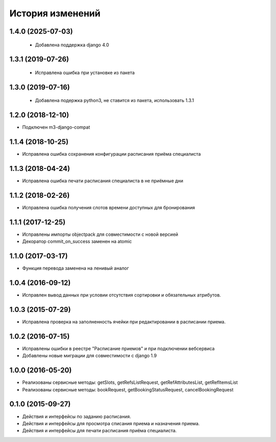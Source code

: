 .. :changelog:

История изменений
-----------------

1.4.0 (2025-07-03)
++++++++++++++++++

 - Добавлена поддержка django 4.0

1.3.1 (2019-07-26)
++++++++++++++++++

 - Исправлена ошибка при установке из пакета

1.3.0 (2019-07-16)
++++++++++++++++++

 - Добавлена подержка python3, не ставится из пакета, использовать 1.3.1

1.2.0 (2018-12-10)
++++++++++++++++++

- Подключен m3-django-compat

1.1.4 (2018-10-25)
++++++++++++++++++

- Исправлена ошибка сохранения конфигурации расписания приёма специалиста

1.1.3 (2018-04-24)
++++++++++++++++++

- Исправлена ошибка печати расписания специалиста в не приёмные дни

1.1.2 (2018-02-26)
++++++++++++++++++

- Исправлена ошибка получения слотов времени доступных для бронирования

1.1.1 (2017-12-25)
++++++++++++++++++
- Исправлены импорты objectpack для совместимости с новой версией
- Декоратор commit_on_success заменен на atomic

1.1.0 (2017-03-17)
++++++++++++++++++
- Функция перевода заменена на ленивый аналог

1.0.4 (2016-09-12)
++++++++++++++++++
- Исправлен вывод данных при условии отсутствия сортировки и обязательных атрибутов.

1.0.3 (2015-07-29)
++++++++++++++++++
- Исправлена проверка на заполненность ячейки при редактировании в расписании приема.

1.0.2 (2016-07-15)
++++++++++++++++++
- Исправлены ошибки в реестре "Расписание приемов" и при подключении вебсервиса
- Добавлены новые миграции для совместимости с django 1.9

1.0.0 (2016-05-20)
++++++++++++++++++
- Реализованы сервисные методы: getSlots, getRefsListRequest, getRefAttributesList, getRefItemsList
- Реализованы сервисные методы: bookRequest, getBookingStatusRequest, cancelBookingRequest

0.1.0 (2015-09-27)
++++++++++++++++++
- Действия и интерфейсы по заданию расписания.
- Действия и интерфейсы для просмотра списания приема и назначения приема.
- Действия и интерфейсы для печати расписания приёма специалиста.
